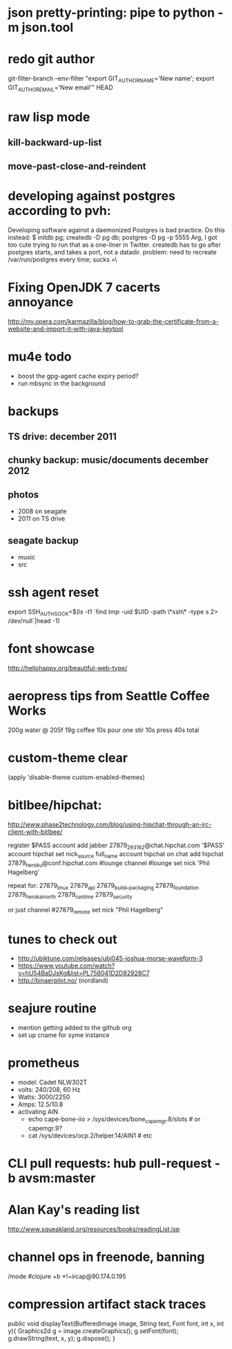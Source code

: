 * json pretty-printing: pipe to python -m json.tool
* redo git author
  git-filter-branch --env-filter "export GIT_AUTHOR_NAME='New name'; export GIT_AUTHOR_EMAIL='New email'" HEAD
* raw lisp mode
** kill-backward-up-list
** move-past-close-and-reindent
* developing against postgres according to pvh:
  Developing software against a daemonized Postgres is bad practice. Do this instead: 
  $ initdb pg; createdb -D pg db; postgres -D pg -p 5555
  Arg, I got too cute trying to run that as a one-liner in Twitter. createdb has to go after postgres starts, and takes a port, not a datadir.
  problem: need to recreate /var/run/postgres every time; sucks =\
* Fixing OpenJDK 7 cacerts annoyance
  http://my.opera.com/karmazilla/blog/how-to-grab-the-certificate-from-a-website-and-import-it-with-java-keytool
* mu4e todo
  - boost the gpg-agent cache expiry period?
  - run mbsync in the background
* backups
** TS drive: december 2011
** chunky backup: music/documents december 2012
** photos
   - 2008 on seagate
   - 2011 on TS drive
** seagate backup
   - music
   - src
* ssh agent reset
  export SSH_AUTH_SOCK=$(ls -t1 `find /tmp/ -uid $UID -path \*ssh\* -type s 2> /dev/null`|head -1)
* font showcase
  http://hellohappy.org/beautiful-web-type/
* aeropress tips from Seattle Coffee Works
  200g water @ 205f
  19g coffee
  10s pour
  one stir
  10s press
  40s total
* custom-theme clear
  (apply 'disable-theme custom-enabled-themes)
* bitlbee/hipchat:
  http://www.phase2technology.com/blog/using-hipchat-through-an-irc-client-with-bitlbee/

  register $PASS
  account add jabber 27879_293162@chat.hipchat.com '$PASS'
  account hipchat set nick_source full_name
  account hipchat on
  chat add hipchat 27879_heroku@conf.hipchat.com #lounge
  channel #lounge set nick 'Phil Hagelberg'

  repeat for:
  27879_linux
  27879_api
  27879_build__packaging
  27879_foundation
  27879_herokai_north
  27879_runtime
  27879_security

  or just
  channel #27879_remote set nick "Phil Hagelberg"
* tunes to check out
  - http://ubiktune.com/releases/ubi045-joshua-morse-waveform-3
  - https://www.youtube.com/watch?v=hU54BaDJsKg&list=PL758041D2D82928C7
  - http://binaerpilot.no/ (nordland)
* seajure routine
  - mention getting added to the github org
  - set up cname for syme instance
* prometheus
  - model: Cadet NLW302T
  - volts: 240/208, 60 Hz
  - Watts: 3000/2250
  - Amps: 12.5/10.8
  - activating AIN
    - echo cape-bone-iio > /sys/devices/bone_capemgr.8/slots # or capemgr.9?
    - cat /sys/devices/ocp.2/helper.14/AIN1 # etc
* CLI pull requests: hub pull-request -b avsm:master
* Alan Kay's reading list
  http://www.squeakland.org/resources/books/readingList.jsp
* channel ops in freenode, banning
  /mode #clojure +b *!~ircap@90.174.0.195
* compression artifact stack traces
  public void displayText(BufferedImage image, String text, Font font, int x, int y){
   Graphics2d g = image.createGraphics();
   g.setFont(font);
   g.drawString(text, x, y);
   g.dispose();
 }
